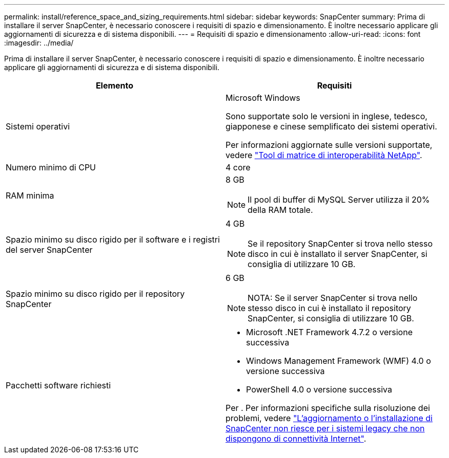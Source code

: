 ---
permalink: install/reference_space_and_sizing_requirements.html 
sidebar: sidebar 
keywords: SnapCenter 
summary: Prima di installare il server SnapCenter, è necessario conoscere i requisiti di spazio e dimensionamento. È inoltre necessario applicare gli aggiornamenti di sicurezza e di sistema disponibili. 
---
= Requisiti di spazio e dimensionamento
:allow-uri-read: 
:icons: font
:imagesdir: ../media/


[role="lead"]
Prima di installare il server SnapCenter, è necessario conoscere i requisiti di spazio e dimensionamento. È inoltre necessario applicare gli aggiornamenti di sicurezza e di sistema disponibili.

|===
| Elemento | Requisiti 


 a| 
Sistemi operativi
 a| 
Microsoft Windows

Sono supportate solo le versioni in inglese, tedesco, giapponese e cinese semplificato dei sistemi operativi.

Per informazioni aggiornate sulle versioni supportate, vedere https://imt.netapp.com/matrix/imt.jsp?components=116859;&solution=1257&isHWU&src=IMT["Tool di matrice di interoperabilità NetApp"^].



 a| 
Numero minimo di CPU
 a| 
4 core



 a| 
RAM minima
 a| 
8 GB


NOTE: Il pool di buffer di MySQL Server utilizza il 20% della RAM totale.



 a| 
Spazio minimo su disco rigido per il software e i registri del server SnapCenter
 a| 
4 GB


NOTE: Se il repository SnapCenter si trova nello stesso disco in cui è installato il server SnapCenter, si consiglia di utilizzare 10 GB.



 a| 
Spazio minimo su disco rigido per il repository SnapCenter
 a| 
6 GB


NOTE: NOTA: Se il server SnapCenter si trova nello stesso disco in cui è installato il repository SnapCenter, si consiglia di utilizzare 10 GB.



 a| 
Pacchetti software richiesti
 a| 
* Microsoft .NET Framework 4.7.2 o versione successiva
* Windows Management Framework (WMF) 4.0 o versione successiva
* PowerShell 4.0 o versione successiva


Per . Per informazioni specifiche sulla risoluzione dei problemi, vedere https://kb.netapp.com/Advice_and_Troubleshooting/Data_Protection_and_Security/SnapCenter/SnapCenter_upgrade_or_install_fails_with_%22This_KB_is_not_related_to_the_OS%22["L'aggiornamento o l'installazione di SnapCenter non riesce per i sistemi legacy che non dispongono di connettività Internet"^].

|===